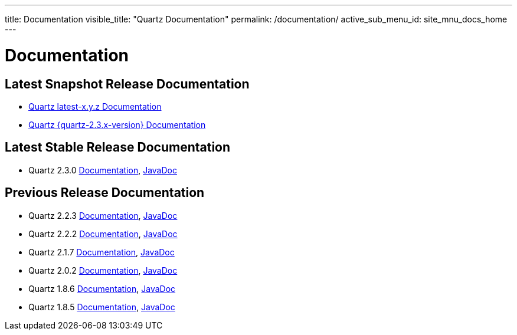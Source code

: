 ---
title: Documentation
visible_title: "Quartz Documentation"
permalink: /documentation/
active_sub_menu_id: site_mnu_docs_home
---

= Documentation
:quartz-version: latest-x.y.z

== Latest Snapshot Release Documentation

* <<{quartz-version}/index.adoc#,Quartz {quartz-version} Documentation>>
* <<{quartz-2.3.x-version}/index.adoc#,Quartz {quartz-2.3.x-version} Documentation>>

== Latest Stable Release Documentation

* Quartz 2.3.0 link:/documentation/quartz-2.3.0/quick-start.html[Documentation], link:/api/2.3.0/index.html[JavaDoc]

== Previous Release Documentation

* Quartz 2.2.3 link:/documentation/quartz-2.2.3/quick-start.html[Documentation], link:/api/2.2.3/index.html[JavaDoc]
* Quartz 2.2.2 link:/documentation/quartz-2.2.2/quick-start.html[Documentation], link:/api/2.2.2/index.html[JavaDoc]
* Quartz 2.1.7 link:/documentation/quartz-2.1.7/quick-start.html[Documentation], link:/api/2.1.7/index.html[JavaDoc]
* Quartz 2.0.2 link:/documentation/quartz-2.0.2/quick-start.html[Documentation], link:/api/2.0.2/index.html[JavaDoc]
* Quartz 1.8.6 link:/documentation/quartz-1.8.5/quick-start.html[Documentation], link:/api/1.8.6/index.html[JavaDoc]
* Quartz 1.8.5 link:/documentation/quartz-1.8.5/quick-start.html[Documentation], link:/api/1.8.5/index.html[JavaDoc]

